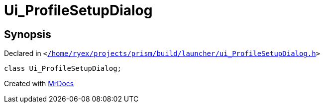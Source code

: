 [#Ui_ProfileSetupDialog]
= Ui&lowbar;ProfileSetupDialog
:relfileprefix: 
:mrdocs:


== Synopsis

Declared in `&lt;https://github.com/PrismLauncher/PrismLauncher/blob/develop/launcher//home/ryex/projects/prism/build/launcher/ui_ProfileSetupDialog.h#L23[&sol;home&sol;ryex&sol;projects&sol;prism&sol;build&sol;launcher&sol;ui&lowbar;ProfileSetupDialog&period;h]&gt;`

[source,cpp,subs="verbatim,replacements,macros,-callouts"]
----
class Ui&lowbar;ProfileSetupDialog;
----






[.small]#Created with https://www.mrdocs.com[MrDocs]#
